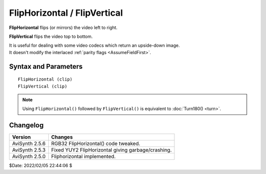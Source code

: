 
FlipHorizontal / FlipVertical
=============================

**FlipHorizontal** flips (or mirrors) the video left to right.

**FlipVertical** flips the video top to bottom.

| It is useful for dealing with some video codecs which return an upside-down image.
| It doesn't modify the interlaced :ref:`parity flags <AssumeFieldFirst>`. 


Syntax and Parameters
----------------------

::

    FlipHorizontal (clip)
    FlipVertical (clip)

.. describe:: clip

    Source clip.

.. note::
    Using ``FlipHorizontal()`` followed by ``FlipVertical()`` is equivalent to 
    :doc:`Turn180() <turn>`.


Changelog
----------

+----------------+----------------------------------------------------+
| Version        | Changes                                            |
+================+====================================================+
| AviSynth 2.5.6 | RGB32 FlipHorizontal() code tweaked.               |
+----------------+----------------------------------------------------+
| AviSynth 2.5.3 | Fixed YUY2 FlipHorizontal giving garbage/crashing. |
+----------------+----------------------------------------------------+
| AviSynth 2.5.0 | Fliphorizontal implemented.                        |
+----------------+----------------------------------------------------+

$Date: 2022/02/05 22:44:06 $

